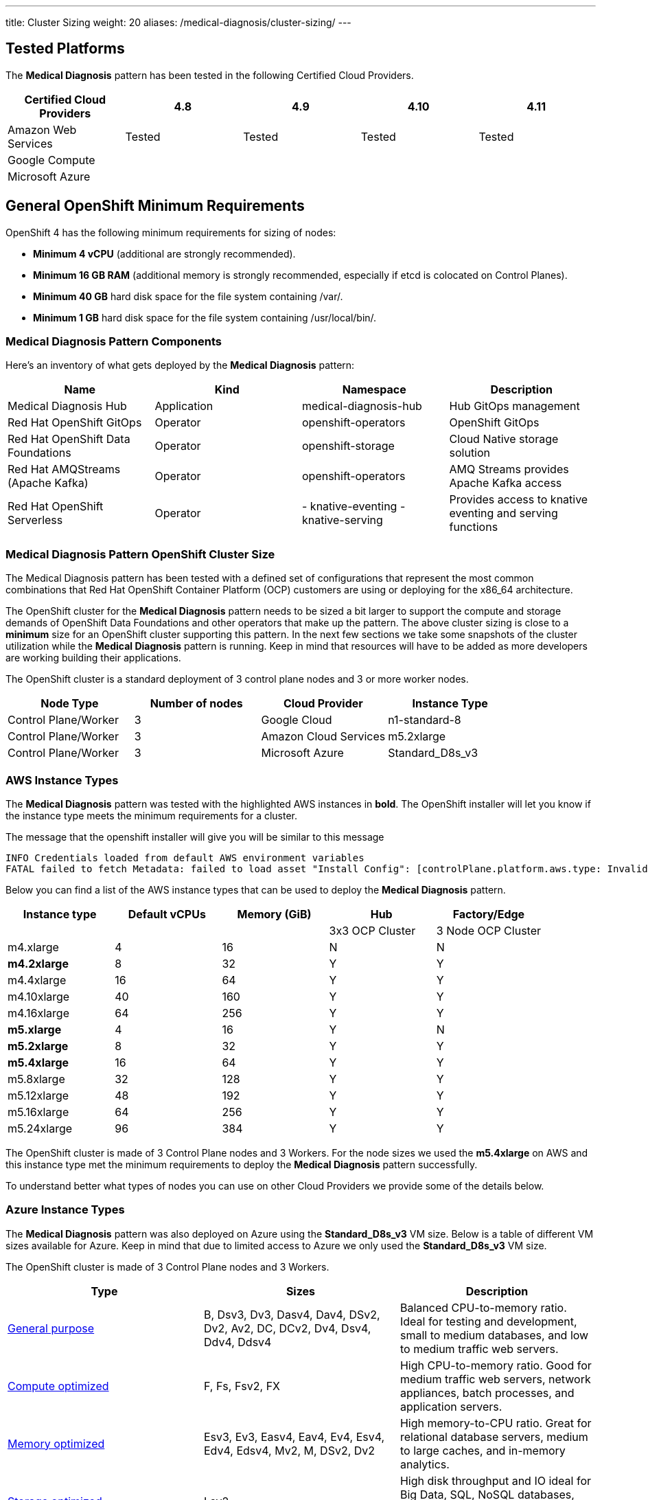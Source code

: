 ---
title: Cluster Sizing
weight: 20
aliases: /medical-diagnosis/cluster-sizing/
---

:toc:
:imagesdir: /images
:_content-type: ASSEMBLY

[id="tested-platforms-cluster-sizing"]
== Tested Platforms

The *Medical Diagnosis* pattern has been tested in the following Certified Cloud Providers.

|===
| *Certified Cloud Providers* | 4.8 | 4.9 | 4.10 | 4.11

| Amazon Web Services
| Tested
| Tested
| Tested
| Tested

| Google Compute
|
|
|
|

| Microsoft Azure
|
|
|
|
|===


[id="general-openshift-minimum-requirements-cluster-sizing"]
== General OpenShift Minimum Requirements

OpenShift 4 has the following minimum requirements for sizing of nodes:

* *Minimum 4 vCPU* (additional are strongly recommended).
* *Minimum 16 GB RAM* (additional memory is strongly recommended, especially if etcd is colocated on Control Planes).
* *Minimum 40 GB* hard disk space for the file system containing /var/.
* *Minimum 1 GB* hard disk space for the file system containing /usr/local/bin/.


[id="medical-diagnosis-pattern-components-cluster-sizing"]
=== Medical Diagnosis Pattern Components

Here's an inventory of what gets deployed by the *Medical Diagnosis* pattern:

|===
| Name | Kind | Namespace | Description

| Medical Diagnosis Hub
| Application
| medical-diagnosis-hub
| Hub GitOps management

| Red Hat OpenShift GitOps
| Operator
| openshift-operators
| OpenShift GitOps

| Red Hat OpenShift Data Foundations
| Operator
| openshift-storage
| Cloud Native storage solution

| Red Hat AMQStreams (Apache Kafka)
| Operator
| openshift-operators
| AMQ Streams provides Apache Kafka access

| Red Hat OpenShift Serverless
| Operator
| - knative-eventing
- knative-serving
| Provides access to knative eventing and serving functions
|===


[id="medical-diagnosis-pattern-openshift-cluster-size-cluster-sizing"]
=== Medical Diagnosis Pattern OpenShift Cluster Size

The Medical Diagnosis pattern has been tested with a defined set of configurations that represent the most common combinations that Red Hat OpenShift Container Platform (OCP) customers are using or deploying for the x86_64 architecture.

The OpenShift cluster for the *Medical Diagnosis* pattern needs to be sized a bit larger to support the compute and storage demands of OpenShift Data Foundations and other operators that make up the pattern. The above cluster sizing is close to a *minimum* size for an OpenShift cluster supporting this pattern.  In the next few sections we take some snapshots of the cluster utilization while the *Medical Diagnosis* pattern is running.  Keep in mind that resources will have to be added as more developers are working building their applications.

The OpenShift cluster is a standard deployment of 3 control plane nodes and 3 or more worker nodes.

[cols="^,^,^,^"]
|===
| Node Type | Number of nodes | Cloud Provider | Instance Type

| Control Plane/Worker
| 3
| Google Cloud
| n1-standard-8

| Control Plane/Worker
| 3
| Amazon Cloud Services
| m5.2xlarge

| Control Plane/Worker
| 3
| Microsoft Azure
| Standard_D8s_v3
|===

[id="aws-instance-types-cluster-sizing"]
=== AWS Instance Types

The *Medical Diagnosis* pattern was tested with the highlighted AWS instances in *bold*.   The OpenShift installer will let you know if the instance type meets the minimum requirements for a cluster.

The message that the openshift installer will give you will be similar to this message

[,text]
----
INFO Credentials loaded from default AWS environment variables
FATAL failed to fetch Metadata: failed to load asset "Install Config": [controlPlane.platform.aws.type: Invalid value: "m4.large": instance type does not meet minimum resource requirements of 4 vCPUs, controlPlane.platform.aws.type: Invalid value: "m4.large": instance type does not meet minimum resource requirements of 16384 MiB Memory]
----

Below you can find a list of the AWS instance types that can be used to deploy the *Medical Diagnosis* pattern.

[cols="^,^,^,^,^"]
|===
| Instance type | Default vCPUs | Memory (GiB) | Hub | Factory/Edge

|
|
|
| 3x3 OCP Cluster
| 3 Node OCP Cluster

| m4.xlarge
| 4
| 16
| N
| N

| *m4.2xlarge*
| 8
| 32
| Y
| Y

| m4.4xlarge
| 16
| 64
| Y
| Y

| m4.10xlarge
| 40
| 160
| Y
| Y

| m4.16xlarge
| 64
| 256
| Y
| Y

| *m5.xlarge*
| 4
| 16
| Y
| N

| *m5.2xlarge*
| 8
| 32
| Y
| Y

| *m5.4xlarge*
| 16
| 64
| Y
| Y

| m5.8xlarge
| 32
| 128
| Y
| Y

| m5.12xlarge
| 48
| 192
| Y
| Y

| m5.16xlarge
| 64
| 256
| Y
| Y

| m5.24xlarge
| 96
| 384
| Y
| Y
|===

The OpenShift cluster is made of 3 Control Plane nodes and 3 Workers.  For the node sizes we used the *m5.4xlarge* on AWS and this instance type met the minimum requirements to deploy the *Medical Diagnosis* pattern successfully.

To understand better what types of nodes you can use on other Cloud Providers we provide some of the details below.

[id="azure-instance-types-cluster-sizing"]
=== Azure Instance Types

The *Medical Diagnosis* pattern was also deployed on Azure using the *Standard_D8s_v3* VM size.  Below is a table of different VM sizes available for Azure.  Keep in mind that due to limited access to Azure we only used the *Standard_D8s_v3* VM size.

The OpenShift cluster is made of 3 Control Plane nodes and 3 Workers.

|===
| Type | Sizes | Description

| https://docs.microsoft.com/en-us/azure/virtual-machines/sizes-general[General purpose]
| B, Dsv3, Dv3, Dasv4, Dav4, DSv2, Dv2, Av2, DC, DCv2, Dv4, Dsv4, Ddv4, Ddsv4
| Balanced CPU-to-memory ratio. Ideal for testing and development, small to medium databases, and low to medium traffic web servers.

| https://docs.microsoft.com/en-us/azure/virtual-machines/sizes-compute[Compute optimized]
| F, Fs, Fsv2, FX
| High CPU-to-memory ratio. Good for medium traffic web servers, network appliances, batch processes, and application servers.

| https://docs.microsoft.com/en-us/azure/virtual-machines/sizes-memory[Memory optimized]
| Esv3, Ev3, Easv4, Eav4, Ev4, Esv4, Edv4, Edsv4, Mv2, M, DSv2, Dv2
| High memory-to-CPU ratio. Great for relational database servers, medium to large caches, and in-memory analytics.

| https://docs.microsoft.com/en-us/azure/virtual-machines/sizes-storage[Storage optimized]
| Lsv2
| High disk throughput and IO ideal for Big Data, SQL, NoSQL databases, data warehousing and large transactional databases.

| https://docs.microsoft.com/en-us/azure/virtual-machines/sizes-gpu[GPU]
| NC, NCv2, NCv3, NCasT4_v3, ND, NDv2, NV, NVv3, NVv4
| Specialized virtual machines targeted for heavy graphic rendering and video editing, as well as model training and inferencing (ND) with deep learning. Available with single or multiple GPUs.

| https://docs.microsoft.com/en-us/azure/virtual-machines/sizes-hpc[High performance compute]
| HB, HBv2, HBv3, HC, H
| Our fastest and most powerful CPU virtual machines with optional high-throughput network interfaces (RDMA).
|===

For more information please refer to the https://docs.microsoft.com/en-us/azure/virtual-machines/sizes[Azure VM Size Page].

[id="google-cloud-gcp-instance-types-cluster-sizing"]
=== Google Cloud (GCP) Instance Types

The *Medical Diagnosis* pattern was also deployed on GCP using the *n1-standard-8* VM size.  Below is a table of different VM sizes available for GCP.  Keep in mind that due to limited access to GCP we only used the *n1-standard-8* VM size.

The OpenShift cluster is made of 3 Control Plane and 3 Workers cluster.

The following table provides VM recommendations for different workloads.

|===
| *General purpose* | *Workload optimized* |  |  |  |

| Cost-optimized | Balanced | Scale-out optimized | Memory-optimized | Compute-optimized | Accelerator-optimized

| E2
| N2, N2D, N1
| T2D
| M2, M1
| C2
| A2

| Day-to-day computing at a lower cost
| Balanced price/performance across a wide range of VM shapes
| Best performance/cost for scale-out workloads
| Ultra high-memory workloads
| Ultra high performance for compute-intensive workloads
| Optimized for high performance computing workloads
|===

For more information please refer to the https://cloud.google.com/compute/docs/machine-types[GCP VM Size Page].
